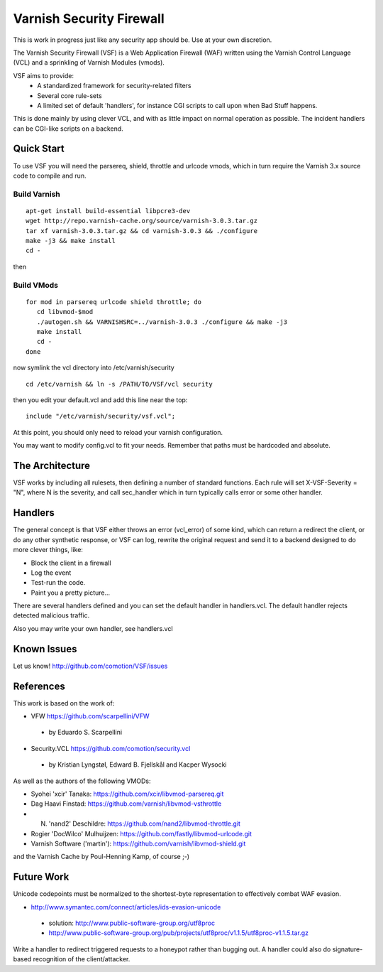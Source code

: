 =========================
Varnish Security Firewall
=========================

This is work in progress just like any security app should be.
Use at your own discretion.

The Varnish Security Firewall (VSF) is a Web Application Firewall (WAF)
written using the Varnish Control Language (VCL) and a sprinkling of
Varnish Modules (vmods).

VSF aims to provide:
 - A standardized framework for security-related filters
 - Several core rule-sets
 - A limited set of default 'handlers', for instance CGI scripts to call
   upon when Bad Stuff happens.

This is done mainly by using clever VCL, and with as little impact on
normal operation as possible. The incident handlers can be CGI-like
scripts on a backend.

Quick Start
===========

To use VSF you will need the parsereq, shield, throttle and urlcode vmods,
which in turn require the Varnish 3.x source code to compile and run.

Build Varnish
-------------

::

 apt-get install build-essential libpcre3-dev
 wget http://repo.varnish-cache.org/source/varnish-3.0.3.tar.gz
 tar xf varnish-3.0.3.tar.gz && cd varnish-3.0.3 && ./configure
 make -j3 && make install
 cd -

then

Build VMods
-----------

::

   for mod in parsereq urlcode shield throttle; do
      cd libvmod-$mod
      ./autogen.sh && VARNISHSRC=../varnish-3.0.3 ./configure && make -j3
      make install
      cd -
   done

now symlink the vcl directory into /etc/varnish/security

::

  cd /etc/varnish && ln -s /PATH/TO/VSF/vcl security

then you edit your default.vcl and add this line near the top:

::

	include "/etc/varnish/security/vsf.vcl";

At this point, you should only need to reload your varnish configuration.

You may want to modify config.vcl to fit your needs. 
Remember that paths must be hardcoded and absolute.

The Architecture
================

VSF works by including all rulesets, then defining a number of
standard functions. Each rule  will set X-VSF-Severity = "N", where N is the
severity, and call sec_handler which in turn typically calls error or some other handler.

Handlers
========

The general concept is that VSF  either throws an error 
(vcl_error) of some kind, which can return a redirect the client,
or do any other synthetic response, or VSF can log, 
rewrite the original request and send it to a backend
designed to do more clever things, like:

* Block the client in a firewall
* Log the event
* Test-run the code.
* Paint you a pretty picture...

There are several handlers defined and you can set the default handler in handlers.vcl.
The default handler rejects detected malicious traffic.

Also you may write your own handler, see handlers.vcl

Known Issues
============

Let us know! http://github.com/comotion/VSF/issues

References
==========

This work is based on the work of:

* VFW                           https://github.com/scarpellini/VFW
 * by Eduardo S. Scarpellini
* Security.VCL                  https://github.com/comotion/security.vcl
 * by Kristian Lyngstøl, Edward B. Fjellskål and Kacper Wysocki

As well as the authors of the following VMODs:

* Syohei 'xcir' Tanaka:         https://github.com/xcir/libvmod-parsereq.git
* Dag Haavi Finstad:            https://github.com/varnish/libvmod-vsthrottle
* N. 'nand2' Deschildre:        https://github.com/nand2/libvmod-throttle.git
* Rogier 'DocWilco' Mulhuijzen: https://github.com/fastly/libvmod-urlcode.git
* Varnish Software ('martin'):  https://github.com/varnish/libvmod-shield.git

and the Varnish Cache by Poul-Henning Kamp, of course ;-)

Future Work
===========

Unicode codepoints must be normalized to the shortest-byte representation
to effectively combat WAF evasion. 

* http://www.symantec.com/connect/articles/ids-evasion-unicode
 * solution: http://www.public-software-group.org/utf8proc
 * http://www.public-software-group.org/pub/projects/utf8proc/v1.1.5/utf8proc-v1.1.5.tar.gz

Write a handler to redirect triggered requests to a honeypot rather than bugging out.
A handler could also do signature-based recognition of the client/attacker.

